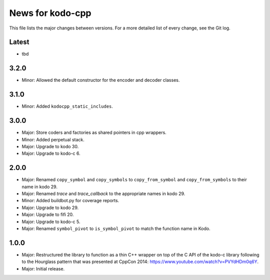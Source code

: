 News for kodo-cpp
=================

This file lists the major changes between versions. For a more detailed list
of every change, see the Git log.

Latest
------
* tbd

3.2.0
-----
* Minor: Allowed the default constructor for the encoder and decoder classes.

3.1.0
-----
* Minor: Added ``kodocpp_static_includes``.

3.0.0
-----
* Major: Store coders and factories as shared pointers in cpp wrappers.
* Minor: Added perpetual stack.
* Major: Upgrade to kodo 30.
* Major: Upgrade to kodo-c 6.

2.0.0
-----
* Major: Renamed ``copy_symbol`` and ``copy_symbols`` to
  ``copy_from_symbol`` and ``copy_from_symbols`` to their name in kodo 29.
* Major: Renamed `trace` and `trace_callback` to the appropriate names in
  kodo 29.
* Minor: Added buildbot.py for coverage reports.
* Major: Upgrade to kodo 29.
* Major: Upgrade to fifi 20.
* Major: Upgrade to kodo-c 5.
* Major: Renamed ``symbol_pivot`` to ``is_symbol_pivot`` to match the
  function name in Kodo.

1.0.0
-----
* Major: Restructured the library to function as a thin C++ wrapper on top of
  the C API of the kodo-c library following to the Hourglass pattern that was
  presented at CppCon 2014: https://www.youtube.com/watch?v=PVYdHDm0q6Y.
* Major: Initial release.
